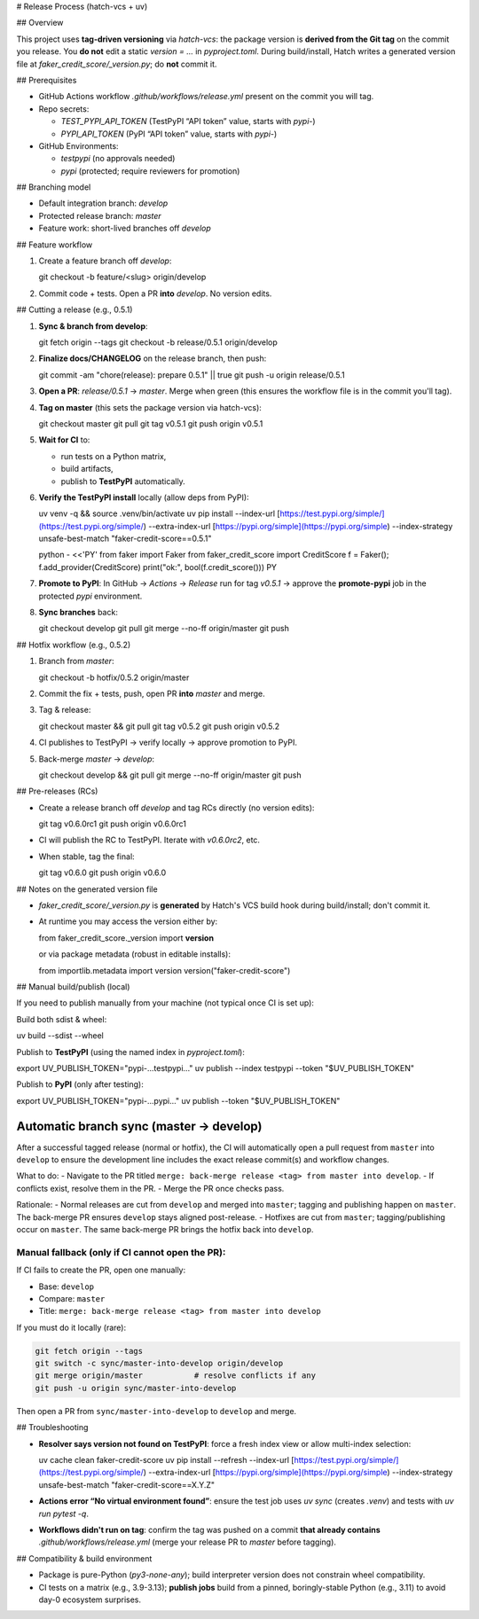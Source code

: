 # Release Process (hatch-vcs + uv)

## Overview

This project uses **tag-driven versioning** via `hatch-vcs`: the package version is **derived from the Git tag** on the commit you release. You **do not** edit a static `version = ...` in `pyproject.toml`. During build/install, Hatch writes a generated version file at `faker_credit_score/_version.py`; do **not** commit it.

## Prerequisites

* GitHub Actions workflow `.github/workflows/release.yml` present on the commit you will tag.
* Repo secrets:

  * `TEST_PYPI_API_TOKEN` (TestPyPI “API token” value, starts with `pypi-`)
  * `PYPI_API_TOKEN` (PyPI “API token” value, starts with `pypi-`)
* GitHub Environments:

  * `testpypi` (no approvals needed)
  * `pypi` (protected; require reviewers for promotion)

## Branching model

* Default integration branch: `develop`
* Protected release branch: `master`
* Feature work: short-lived branches off `develop`

## Feature workflow

1. Create a feature branch off `develop`::

   git checkout -b feature/<slug> origin/develop

2. Commit code + tests. Open a PR **into** `develop`. No version edits.

## Cutting a release (e.g., 0.5.1)

1. **Sync & branch from develop**::

   git fetch origin --tags
   git checkout -b release/0.5.1 origin/develop

2. **Finalize docs/CHANGELOG** on the release branch, then push::

   git commit -am "chore(release): prepare 0.5.1" || true
   git push -u origin release/0.5.1

3. **Open a PR**: `release/0.5.1` → `master`. Merge when green (this ensures the workflow file is in the commit you'll tag).

4. **Tag on master** (this sets the package version via hatch-vcs)::

   git checkout master
   git pull
   git tag v0.5.1
   git push origin v0.5.1

5. **Wait for CI** to:

   * run tests on a Python matrix,
   * build artifacts,
   * publish to **TestPyPI** automatically.

6. **Verify the TestPyPI install** locally (allow deps from PyPI)::

   uv venv -q && source .venv/bin/activate
   uv pip install 
   --index-url [https://test.pypi.org/simple/](https://test.pypi.org/simple/) 
   --extra-index-url [https://pypi.org/simple](https://pypi.org/simple) 
   --index-strategy unsafe-best-match 
   "faker-credit-score==0.5.1"

   python - <<'PY'
   from faker import Faker
   from faker_credit_score import CreditScore
   f = Faker(); f.add_provider(CreditScore)
   print("ok:", bool(f.credit_score()))
   PY

7. **Promote to PyPI**: In GitHub → *Actions* → *Release* run for tag `v0.5.1` → approve the **promote-pypi** job in the protected `pypi` environment.

8. **Sync branches** back::

   git checkout develop
   git pull
   git merge --no-ff origin/master
   git push

## Hotfix workflow (e.g., 0.5.2)

1. Branch from `master`::

   git checkout -b hotfix/0.5.2 origin/master

2. Commit the fix + tests, push, open PR **into** `master` and merge.

3. Tag & release::

   git checkout master && git pull
   git tag v0.5.2
   git push origin v0.5.2

4. CI publishes to TestPyPI → verify locally → approve promotion to PyPI.

5. Back-merge `master` → `develop`::

   git checkout develop && git pull
   git merge --no-ff origin/master
   git push

## Pre-releases (RCs)

* Create a release branch off `develop` and tag RCs directly (no version edits)::

  git tag v0.6.0rc1
  git push origin v0.6.0rc1

* CI will publish the RC to TestPyPI. Iterate with `v0.6.0rc2`, etc.

* When stable, tag the final::

  git tag v0.6.0
  git push origin v0.6.0

## Notes on the generated version file

* `faker_credit_score/_version.py` is **generated** by Hatch's VCS build hook during build/install; don't commit it.
* At runtime you may access the version either by::

  from faker_credit_score._version import **version**

  or via package metadata (robust in editable installs)::

  from importlib.metadata import version
  version("faker-credit-score")

## Manual build/publish (local)

If you need to publish manually from your machine (not typical once CI is set up):

Build both sdist & wheel::

uv build --sdist --wheel

Publish to **TestPyPI** (using the named index in `pyproject.toml`)::

export UV_PUBLISH_TOKEN="pypi-...testpypi..."
uv publish --index testpypi --token "$UV_PUBLISH_TOKEN"

Publish to **PyPI** (only after testing)::

export UV_PUBLISH_TOKEN="pypi-...pypi..."
uv publish --token "$UV_PUBLISH_TOKEN"

Automatic branch sync (master → develop)
-------------------------------------

After a successful tagged release (normal or hotfix), the CI will automatically open a pull request from ``master`` into ``develop`` to ensure the development line includes the exact release commit(s) and workflow changes.

What to do:
- Navigate to the PR titled ``merge: back-merge release <tag> from master into develop``.
- If conflicts exist, resolve them in the PR.
- Merge the PR once checks pass.

Rationale:
- Normal releases are cut from ``develop`` and merged into ``master``; tagging and publishing happen on ``master``. The back-merge PR ensures ``develop`` stays aligned post-release.
- Hotfixes are cut from ``master``; tagging/publishing occur on ``master``. The same back-merge PR brings the hotfix back into ``develop``.

Manual fallback (only if CI cannot open the PR):
~~~~~~~~~~~~~~~~~~~~~~~~~~~~~~~~~~~~~~~~~~~~~~~~
If CI fails to create the PR, open one manually:

- Base: ``develop``  
- Compare: ``master``  
- Title: ``merge: back-merge release <tag> from master into develop``

If you must do it locally (rare):

.. code-block:: bash

   git fetch origin --tags
   git switch -c sync/master-into-develop origin/develop
   git merge origin/master           # resolve conflicts if any
   git push -u origin sync/master-into-develop

Then open a PR from ``sync/master-into-develop`` to ``develop`` and merge.

## Troubleshooting

* **Resolver says version not found on TestPyPI**: force a fresh index view or allow multi-index selection::

  uv cache clean faker-credit-score
  uv pip install --refresh 
  --index-url [https://test.pypi.org/simple/](https://test.pypi.org/simple/) 
  --extra-index-url [https://pypi.org/simple](https://pypi.org/simple) 
  --index-strategy unsafe-best-match 
  "faker-credit-score==X.Y.Z"

* **Actions error “No virtual environment found”**: ensure the test job uses `uv sync` (creates `.venv`) and tests with `uv run pytest -q`.

* **Workflows didn't run on tag**: confirm the tag was pushed on a commit **that already contains** `.github/workflows/release.yml` (merge your release PR to `master` before tagging).

## Compatibility & build environment

* Package is pure-Python (`py3-none-any`); build interpreter version does not constrain wheel compatibility.
* CI tests on a matrix (e.g., 3.9-3.13); **publish jobs** build from a pinned, boringly-stable Python (e.g., 3.11) to avoid day-0 ecosystem surprises.

